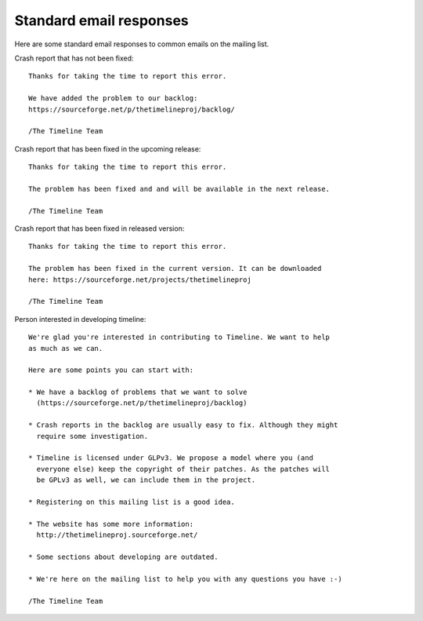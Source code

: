 Standard email responses
========================

Here are some standard email responses to common emails on the mailing list.

Crash report that has not been fixed::

    Thanks for taking the time to report this error.

    We have added the problem to our backlog:
    https://sourceforge.net/p/thetimelineproj/backlog/

    /The Timeline Team

Crash report that has been fixed in the upcoming release::

    Thanks for taking the time to report this error.

    The problem has been fixed and and will be available in the next release.

    /The Timeline Team

Crash report that has been fixed in released version::

    Thanks for taking the time to report this error.

    The problem has been fixed in the current version. It can be downloaded
    here: https://sourceforge.net/projects/thetimelineproj

    /The Timeline Team

Person interested in developing timeline::

    We're glad you're interested in contributing to Timeline. We want to help
    as much as we can.

    Here are some points you can start with:

    * We have a backlog of problems that we want to solve
      (https://sourceforge.net/p/thetimelineproj/backlog)

    * Crash reports in the backlog are usually easy to fix. Although they might
      require some investigation.

    * Timeline is licensed under GLPv3. We propose a model where you (and
      everyone else) keep the copyright of their patches. As the patches will
      be GPLv3 as well, we can include them in the project.

    * Registering on this mailing list is a good idea.

    * The website has some more information:
      http://thetimelineproj.sourceforge.net/

    * Some sections about developing are outdated.

    * We're here on the mailing list to help you with any questions you have :-)

    /The Timeline Team
